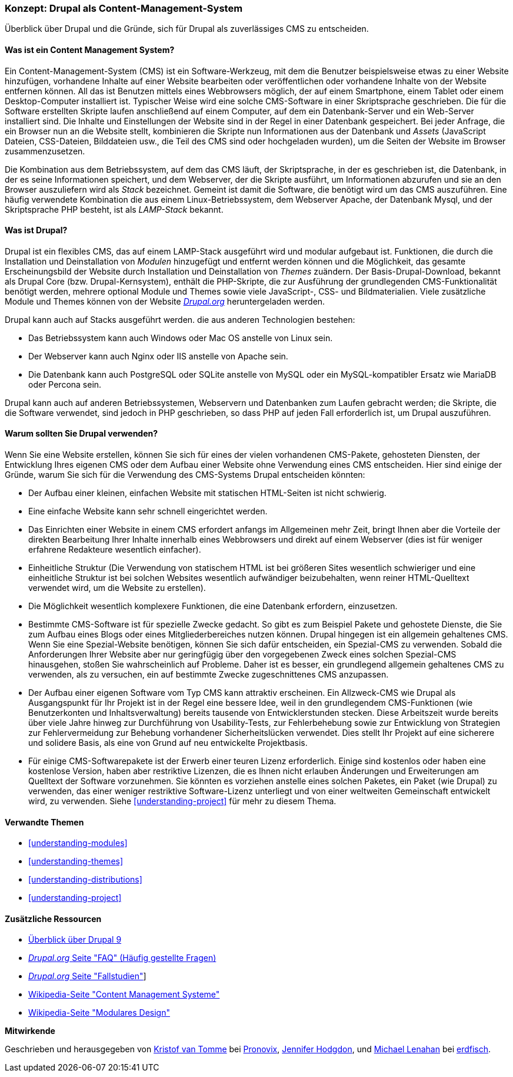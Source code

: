 [[understanding-drupal]]

=== Konzept: Drupal als Content-Management-System

[role="summary"]
Überblick über Drupal und die Gründe, sich für Drupal als zuverlässiges CMS zu entscheiden.

(((CMS (Content Management System),overview)))
(((Content Management System (CMS),overview)))
(((Drupal content management system,overview)))
(((Drupal content management system,server requirements)))
(((Drupal core,overview)))
(((Drupal.org website,downloading modules and themes from)))

//==== Erforderliche Vorkenntnisse

==== Was ist ein Content Management System?

Ein Content-Management-System (CMS) ist ein Software-Werkzeug, mit dem die Benutzer beispielsweise etwas zu einer Website hinzufügen,
vorhandene Inhalte auf einer Website bearbeiten oder veröffentlichen oder vorhandene Inhalte von der Website entfernen können. All das ist Benutzen mittels eines Webbrowsers möglich, der  auf einem Smartphone, einem Tablet oder einem Desktop-Computer installiert ist. Typischer Weise wird eine solche CMS-Software
in einer Skriptsprache geschrieben. Die für die Software erstellten Skripte laufen anschließend auf einem Computer, auf dem ein Datenbank-Server und
ein Web-Server installiert sind. Die Inhalte und Einstellungen der Website sind in der Regel
in einer Datenbank gespeichert. Bei jeder Anfrage, die ein Browser nun an die Website stellt,
kombinieren die Skripte nun  Informationen aus der Datenbank und _Assets_ (JavaScript
Dateien, CSS-Dateien, Bilddateien usw., die Teil des CMS sind oder
hochgeladen wurden), um die Seiten der Website im Browser zusammenzusetzen.

Die Kombination aus dem Betriebssystem, auf dem das CMS läuft, der Skriptsprache,
in der es geschrieben ist, die Datenbank, in der es seine Informationen speichert, und dem
Webserver, der die Skripte ausführt, um Informationen abzurufen und sie an den Browser auszuliefern
wird als _Stack_ bezeichnet. Gemeint ist damit die Software, die benötigt wird um das CMS auszuführen. Eine
häufig verwendete Kombination die aus einem Linux-Betriebssystem, dem Webserver Apache, der
Datenbank Mysql, und der Skriptsprache PHP besteht, ist als _LAMP-Stack_ bekannt.

==== Was ist Drupal?

Drupal ist ein flexibles CMS, das auf einem LAMP-Stack ausgeführt wird und modular aufgebaut ist.
Funktionen, die durch die Installation und Deinstallation von _Modulen_ hinzugefügt und entfernt werden können und
die Möglichkeit, das gesamte Erscheinungsbild der Website durch Installation und
Deinstallation von _Themes_ zuändern. Der Basis-Drupal-Download, bekannt als Drupal Core (bzw. Drupal-Kernsystem), enthält
die PHP-Skripte, die zur Ausführung der grundlegenden CMS-Funktionalität benötigt werden, mehrere optional
Module und Themes sowie viele JavaScript-, CSS- und Bildmaterialien. Viele zusätzliche
Module und Themes können von der Website https://www.drupal.org[_Drupal.org_] heruntergeladen werden.

Drupal kann auch auf Stacks ausgeführt werden. die aus anderen Technologien bestehen:

* Das Betriebssystem kann auch Windows oder Mac OS anstelle von Linux sein.

* Der Webserver kann auch Nginx oder IIS anstelle von Apache sein.

* Die Datenbank kann auch PostgreSQL oder SQLite anstelle von MySQL oder ein
MySQL-kompatibler Ersatz wie MariaDB oder Percona sein.

Drupal kann auch auf anderen Betriebssystemen, Webservern und Datenbanken zum Laufen gebracht werden;
die Skripte, die die Software verwendet, sind jedoch in PHP geschrieben, so dass PHP auf jeden Fall erforderlich ist,
um Drupal auszuführen.

==== Warum sollten Sie Drupal verwenden?

Wenn Sie eine Website erstellen, können Sie sich für eines der  vielen vorhandenen
CMS-Pakete, gehosteten Diensten,  der Entwicklung Ihres eigenen CMS oder dem Aufbau einer Website
ohne Verwendung eines CMS entscheiden. Hier sind einige der Gründe, warum Sie sich für die Verwendung des CMS-Systems Drupal entscheiden könnten:

* Der Aufbau einer kleinen, einfachen Website mit statischen HTML-Seiten ist nicht schwierig.
* Eine einfache Website kann sehr schnell eingerichtet werden.
* Das Einrichten einer Website in einem CMS erfordert anfangs im Allgemeinen mehr Zeit, bringt Ihnen aber die Vorteile der direkten Bearbeitung Ihrer Inhalte innerhalb eines Webbrowsers und direkt auf einem Webserver (dies ist für weniger erfahrene Redakteure wesentlich einfacher).
* Einheitliche Struktur (Die Verwendung von statischem HTML ist bei größeren Sites wesentlich schwieriger und eine einheitliche Struktur ist bei solchen Websites wesentlich aufwändiger beizubehalten, wenn reiner HTML-Quelltext verwendet wird, um die Website zu erstellen).
* Die Möglichkeit wesentlich komplexere Funktionen, die eine Datenbank erfordern, einzusetzen.

* Bestimmte CMS-Software ist für spezielle Zwecke gedacht. So gibt es zum Beispiel Pakete und
gehostete Dienste, die Sie zum Aufbau eines Blogs oder eines Mitgliederbereiches nutzen können.
Drupal hingegen ist ein allgemein gehaltenes CMS. Wenn Sie eine
Spezial-Website benötigen, können Sie sich dafür entscheiden, ein Spezial-CMS zu verwenden. Sobald die Anforderungen Ihrer Website aber nur geringfügig über den vorgegebenen Zweck eines solchen Spezial-CMS hinausgehen, stoßen Sie wahrscheinlich auf Probleme.
Daher ist es besser, ein grundlegend allgemein gehaltenes CMS zu verwenden, als zu versuchen, ein
auf bestimmte Zwecke zugeschnittenes CMS anzupassen.

* Der Aufbau einer eigenen Software vom Typ CMS kann attraktiv erscheinen.
Ein Allzweck-CMS wie Drupal als Ausgangspunkt für Ihr Projekt ist in der Regel eine bessere Idee,
weil in den grundlegendem CMS-Funktionen (wie Benutzerkonten und Inhaltsverwaltung) bereits  tausende von Entwicklerstunden stecken. Diese Arbeitszeit wurde bereits über viele Jahre hinweg zur Durchführung von Usability-Tests, zur Fehlerbehebung sowie  zur Entwicklung von Strategien zur Fehlervermeidung zur Behebung vorhandener Sicherheitslücken verwendet. Dies stellt Ihr Projekt auf eine sicherere und solidere Basis, als eine von Grund auf neu entwickelte Projektbasis.

* Für einige CMS-Softwarepakete ist der Erwerb einer teuren Lizenz erforderlich. Einige sind
kostenlos oder haben eine kostenlose Version, haben aber restriktive Lizenzen, die es Ihnen nicht erlauben
Änderungen und Erweiterungen am Quelltext der Software vorzunehmen. Sie könnten es vorziehen anstelle eines solchen Paketes, ein Paket (wie
Drupal) zu verwenden, das einer weniger restriktive Software-Lizenz unterliegt  und von einer
weltweiten Gemeinschaft entwickelt wird, zu verwenden. Siehe <<understanding-project>> für mehr zu diesem Thema.

==== Verwandte Themen



* <<understanding-modules>>
* <<understanding-themes>>
* <<understanding-distributions>>
* <<understanding-project>>

==== Zusätzliche Ressourcen

* https://www.drupal.org/docs/8/understanding-drupal-8/overview[Überblick über Drupal 9]

* https://www.drupal.org/about/faq[_Drupal.org_ Seite "FAQ" (Häufig gestellte Fragen)]

* https://www.drupal.org/case-studies[_Drupal.org_ Seite "Fallstudien"]]

* https://de.wikipedia.org/wiki/Content_management_system[Wikipedia-Seite "Content Management Systeme"]

* https://de.wikipedia.org/wiki/Modular_design[Wikipedia-Seite "Modulares Design"]


*Mitwirkende*

Geschrieben und herausgegeben von https://www.drupal.org/u/kvantomme[Kristof van Tomme]
bei https://pronovix.com/[Pronovix],
https://www.drupal.org/u/jhodgdon[Jennifer Hodgdon],
und https://www.drupal.org/u/michaellenahan[Michael Lenahan]
bei https://erdfisch.de[erdfisch].
